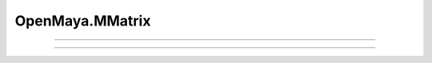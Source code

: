 .. module:: bana.OpenMaya.MMatrix

.. _openmaya_mmatrix:

OpenMaya.MMatrix
================

.. autosummary::
   :nosignatures:

   ~MMatrix.__str__
   ~MMatrix.bnGet


----

.. automethod:: MMatrix.__str__

----

.. automethod:: MMatrix.bnGet

